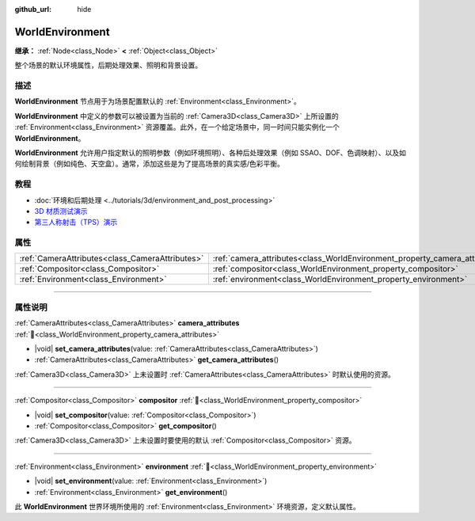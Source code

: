 :github_url: hide

.. meta::
	:keywords: background, sky

.. DO NOT EDIT THIS FILE!!!
.. Generated automatically from Godot engine sources.
.. Generator: https://github.com/godotengine/godot/tree/4.3/doc/tools/make_rst.py.
.. XML source: https://github.com/godotengine/godot/tree/4.3/doc/classes/WorldEnvironment.xml.

.. _class_WorldEnvironment:

WorldEnvironment
================

**继承：** :ref:`Node<class_Node>` **<** :ref:`Object<class_Object>`

整个场景的默认环境属性，后期处理效果、照明和背景设置。

.. rst-class:: classref-introduction-group

描述
----

**WorldEnvironment** 节点用于为场景配置默认的 :ref:`Environment<class_Environment>`\ 。

\ **WorldEnvironment** 中定义的参数可以被设置为当前的 :ref:`Camera3D<class_Camera3D>` 上所设置的 :ref:`Environment<class_Environment>` 资源覆盖。此外，在一个给定场景中，同一时间只能实例化一个 **WorldEnvironment**\ 。

\ **WorldEnvironment** 允许用户指定默认的照明参数（例如环境照明）、各种后处理效果（例如 SSAO、DOF、色调映射）、以及如何绘制背景（例如纯色、天空盒）。通常，添加这些是为了提高场景的真实感/色彩平衡。

.. rst-class:: classref-introduction-group

教程
----

- :doc:`环境和后期处理 <../tutorials/3d/environment_and_post_processing>`

- `3D 材质测试演示 <https://godotengine.org/asset-library/asset/2742>`__

- `第三人称射击（TPS）演示 <https://godotengine.org/asset-library/asset/2710>`__

.. rst-class:: classref-reftable-group

属性
----

.. table::
   :widths: auto

   +-------------------------------------------------+-----------------------------------------------------------------------------+
   | :ref:`CameraAttributes<class_CameraAttributes>` | :ref:`camera_attributes<class_WorldEnvironment_property_camera_attributes>` |
   +-------------------------------------------------+-----------------------------------------------------------------------------+
   | :ref:`Compositor<class_Compositor>`             | :ref:`compositor<class_WorldEnvironment_property_compositor>`               |
   +-------------------------------------------------+-----------------------------------------------------------------------------+
   | :ref:`Environment<class_Environment>`           | :ref:`environment<class_WorldEnvironment_property_environment>`             |
   +-------------------------------------------------+-----------------------------------------------------------------------------+

.. rst-class:: classref-section-separator

----

.. rst-class:: classref-descriptions-group

属性说明
--------

.. _class_WorldEnvironment_property_camera_attributes:

.. rst-class:: classref-property

:ref:`CameraAttributes<class_CameraAttributes>` **camera_attributes** :ref:`🔗<class_WorldEnvironment_property_camera_attributes>`

.. rst-class:: classref-property-setget

- |void| **set_camera_attributes**\ (\ value\: :ref:`CameraAttributes<class_CameraAttributes>`\ )
- :ref:`CameraAttributes<class_CameraAttributes>` **get_camera_attributes**\ (\ )

:ref:`Camera3D<class_Camera3D>` 上未设置时 :ref:`CameraAttributes<class_CameraAttributes>` 时默认使用的资源。

.. rst-class:: classref-item-separator

----

.. _class_WorldEnvironment_property_compositor:

.. rst-class:: classref-property

:ref:`Compositor<class_Compositor>` **compositor** :ref:`🔗<class_WorldEnvironment_property_compositor>`

.. rst-class:: classref-property-setget

- |void| **set_compositor**\ (\ value\: :ref:`Compositor<class_Compositor>`\ )
- :ref:`Compositor<class_Compositor>` **get_compositor**\ (\ )

:ref:`Camera3D<class_Camera3D>` 上未设置时要使用的默认 :ref:`Compositor<class_Compositor>` 资源。

.. rst-class:: classref-item-separator

----

.. _class_WorldEnvironment_property_environment:

.. rst-class:: classref-property

:ref:`Environment<class_Environment>` **environment** :ref:`🔗<class_WorldEnvironment_property_environment>`

.. rst-class:: classref-property-setget

- |void| **set_environment**\ (\ value\: :ref:`Environment<class_Environment>`\ )
- :ref:`Environment<class_Environment>` **get_environment**\ (\ )

此 **WorldEnvironment** 世界环境所使用的 :ref:`Environment<class_Environment>` 环境资源，定义默认属性。

.. |virtual| replace:: :abbr:`virtual (本方法通常需要用户覆盖才能生效。)`
.. |const| replace:: :abbr:`const (本方法无副作用，不会修改该实例的任何成员变量。)`
.. |vararg| replace:: :abbr:`vararg (本方法除了能接受在此处描述的参数外，还能够继续接受任意数量的参数。)`
.. |constructor| replace:: :abbr:`constructor (本方法用于构造某个类型。)`
.. |static| replace:: :abbr:`static (调用本方法无需实例，可直接使用类名进行调用。)`
.. |operator| replace:: :abbr:`operator (本方法描述的是使用本类型作为左操作数的有效运算符。)`
.. |bitfield| replace:: :abbr:`BitField (这个值是由下列位标志构成位掩码的整数。)`
.. |void| replace:: :abbr:`void (无返回值。)`
